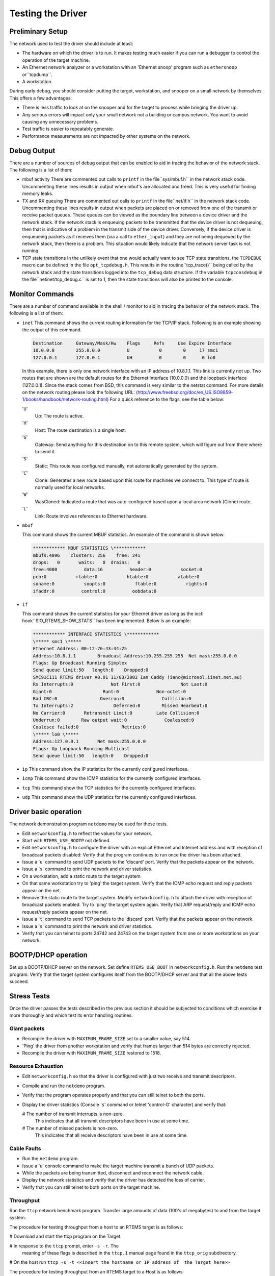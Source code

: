 Testing the Driver
##################

Preliminary Setup
=================

The network used to test the driver should include at least:

- The hardware on which the driver is to run.
  It makes testing much easier if you can run a debugger to control
  the operation of the target machine.

- An Ethernet network analyzer or a workstation with an
  'Ethernet snoop' program such as ``ethersnoop`` or``tcpdump``.

- A workstation.

During early debug, you should consider putting the target, workstation,
and snooper on a small network by themselves.  This offers a few
advantages:

- There is less traffic to look at on the snooper and for the target
  to process while bringing the driver up.

- Any serious errors will impact only your small network not a building
  or campus network.  You want to avoid causing any unnecessary problems.

- Test traffic is easier to repeatably generate.

- Performance measurements are not impacted by other systems on
  the network.

Debug Output
============

There are a number of sources of debug output that can be enabled
to aid in tracing the behavior of the network stack.  The following
is a list of them:

- mbuf activity
  There are commented out calls to ``printf`` in the file``sys/mbuf.h`` in the network stack code.  Uncommenting
  these lines results in output when mbuf's are allocated
  and freed.  This is very useful for finding memory leaks.

- TX and RX queuing
  There are commented out calls to ``printf`` in the file``net/if.h`` in the network stack code.  Uncommenting
  these lines results in output when packets are placed
  on or removed from one of the transmit or receive packet
  queues.  These queues can be viewed as the boundary line
  between a device driver and the network stack.  If the
  network stack is enqueuing packets to be transmitted that
  the device driver is not dequeuing, then that is indicative
  of a problem in the transmit side of the device driver.
  Conversely, if the device driver is enqueueing packets
  as it receives them (via a call to ``ether_input``) and
  they are not being dequeued by the network stack,
  then there is a problem.  This situation would likely indicate
  that the network server task is not running.

- TCP state transitions
  In the unlikely event that one would actually want to see
  TCP state transitions, the ``TCPDEBUG`` macro can be defined
  in the file ``opt_tcpdebug.h``.  This results in the routine``tcp_trace()`` being called by the network stack and
  the state transitions logged into the ``tcp_debug`` data
  structure.  If the variable ``tcpconsdebug`` in the file``netinet/tcp_debug.c`` is set to 1, then the state transitions
  will also be printed to the console.

Monitor Commands
================

There are a number of command available in the shell / monitor
to aid in tracing the behavior of the network stack.  The following
is a list of them:

- ``inet``
  This command shows the current routing information for the TCP/IP stack. Following is an
  example showing the output of this command.

  .. code:: c

      Destination     Gateway/Mask/Hw    Flags     Refs     Use Expire Interface
      10.0.0.0        255.0.0.0          U           0        0     17 smc1
      127.0.0.1       127.0.0.1          UH          0        0      0 lo0

  In this example, there is only one network interface with an IP address of 10.8.1.1.  This
  link is currently not up.
  Two routes that are shown are the default routes for the Ethernet interface (10.0.0.0) and the
  loopback interface (127.0.0.1).
  Since the stack comes from BSD, this command is very similar to the netstat command.  For more
  details on the network routing please look the following
  URL: (http://www.freebsd.org/doc/en_US.ISO8859-1/books/handbook/network-routing.html)
  For a quick reference to the flags, see the table below:

  '``U``'
      Up: The route is active.

  '``H``'
      Host: The route destination is a single host.

  '``G``'
      Gateway: Send anything for this destination on to this remote system, which
      will figure out from there where to send it.

  '``S``'
      Static: This route was configured manually, not automatically generated by the
      system.

  '``C``'
      Clone: Generates a new route based upon this route for machines we connect
      to. This type of route is normally used for local networks.

  '``W``'
      WasCloned: Indicated a route that was auto-configured based upon a local area
      network (Clone) route.

  '``L``'
      Link: Route involves references to Ethernet hardware.

- ``mbuf``

  This command shows the current MBUF statistics.  An example of the command is shown below:

  .. code:: c

      ************ MBUF STATISTICS \************
      mbufs:4096    clusters: 256    free: 241
      drops:   0       waits:   0  drains:   0
      free:4080          data:16          header:0           socket:0
      pcb:0           rtable:0           htable:0           atable:0
      soname:0           soopts:0           ftable:0           rights:0
      ifaddr:0          control:0          oobdata:0

- ``if``

  This command shows the current statistics for your Ethernet driver as long as the ioctl hook``SIO_RTEMS_SHOW_STATS`` has been implemented.  Below is an example:

  .. code:: c

      ************ INTERFACE STATISTICS \************
      \***** smc1 \*****
      Ethernet Address: 00:12:76:43:34:25
      Address:10.8.1.1        Broadcast Address:10.255.255.255  Net mask:255.0.0.0
      Flags: Up Broadcast Running Simplex
      Send queue limit:50   length:0    Dropped:0
      SMC91C111 RTEMS driver A0.01 11/03/2002 Ian Caddy (ianc@microsol.iinet.net.au)
      Rx Interrupts:0              Not First:0               Not Last:0
      Giant:0                   Runt:0              Non-octet:0
      Bad CRC:0                Overrun:0              Collision:0
      Tx Interrupts:2               Deferred:0        Missed Hearbeat:0
      No Carrier:0       Retransmit Limit:0         Late Collision:0
      Underrun:0        Raw output wait:0              Coalesced:0
      Coalesce failed:0                Retries:0
      \***** lo0 \*****
      Address:127.0.0.1       Net mask:255.0.0.0
      Flags: Up Loopback Running Multicast
      Send queue limit:50   length:0    Dropped:0

- ``ip``
  This command show the IP statistics for the currently configured interfaces.

- ``icmp``
  This command show the ICMP statistics for the currently configured interfaces.

- ``tcp``
  This command show the TCP statistics for the currently configured interfaces.

- ``udp``
  This command show the UDP statistics for the currently configured interfaces.

Driver basic operation
======================

The network demonstration program ``netdemo`` may be used for these tests.

- Edit ``networkconfig.h`` to reflect the values for your network.

- Start with ``RTEMS_USE_BOOTP`` not defined.

- Edit ``networkconfig.h`` to configure the driver
  with an
  explicit Ethernet and Internet address and with reception of
  broadcast packets disabled:
  Verify that the program continues to run once the driver has been attached.

- Issue a '``u``' command to send UDP
  packets to the 'discard' port.
  Verify that the packets appear on the network.

- Issue a '``s``' command to print the network and driver statistics.

- On a workstation, add a static route to the target system.

- On that same workstation try to 'ping' the target system.
  Verify that the ICMP echo request and reply packets appear on the net.

- Remove the static route to the target system.
  Modify ``networkconfig.h`` to attach the driver
  with reception of broadcast packets enabled.
  Try to 'ping' the target system again.
  Verify that ARP request/reply and ICMP echo request/reply packets appear
  on the net.

- Issue a '``t``' command to send TCP
  packets to the 'discard' port.
  Verify that the packets appear on the network.

- Issue a '``s``' command to print the network and driver statistics.

- Verify that you can telnet to ports 24742
  and 24743 on the target system from one or more
  workstations on your network.

BOOTP/DHCP operation
====================

Set up a BOOTP/DHCP server on the network.
Set define ``RTEMS USE_BOOT`` in ``networkconfig.h``.
Run the ``netdemo`` test program.
Verify that the target system configures itself from the BOOTP/DHCP server and
that all the above tests succeed.

Stress Tests
============

Once the driver passes the tests described in the previous section it should
be subjected to conditions which exercise it more
thoroughly and which test its error handling routines.

Giant packets
-------------

- Recompile the driver with ``MAXIMUM_FRAME_SIZE`` set to
  a smaller value, say 514.

- 'Ping' the driver from another workstation and verify
  that frames larger than 514 bytes are correctly rejected.

- Recompile the driver with ``MAXIMUM_FRAME_SIZE`` restored  to 1518.

Resource Exhaustion
-------------------

- Edit  ``networkconfig.h``
  so that the driver is configured with just two receive and transmit descriptors.

- Compile and run the ``netdemo`` program.

- Verify that the program operates properly and that you can
  still telnet to both the ports.

- Display the driver statistics (Console '``s``' command or telnet
  'control-G' character) and verify that:

  # The number of transmit interrupts is non-zero.
    This indicates that all transmit descriptors have been in use at some time.

  # The number of missed packets is non-zero.
    This indicates that all receive descriptors have been in use at some time.

Cable Faults
------------

- Run the ``netdemo`` program.

- Issue a '``u``' console command to make the target machine transmit
  a bunch of UDP packets.

- While the packets are being transmitted, disconnect and reconnect the
  network cable.

- Display the network statistics and verify that the driver has
  detected the loss of carrier.

- Verify that you can still telnet to both ports on the target machine.

Throughput
----------

Run the ``ttcp`` network benchmark program.
Transfer large amounts of data (100's of megabytes) to and from the target
system.

The procedure for testing throughput from a host to an RTEMS target
is as follows:

# Download and start the ttcp program on the Target.

# In response to the ``ttcp`` prompt, enter ``-s -r``.  The
  meaning of these flags is described in the ``ttcp.1`` manual page
  found in the ``ttcp_orig`` subdirectory.

# On the host run ``ttcp -s -t <<insert the hostname or IP address of  the Target here>>``

The procedure for testing throughput from an RTEMS target
to a Host is as follows:

# On the host run ``ttcp -s -r``.

# Download and start the ttcp program on the Target.

# In response to the ``ttcp`` prompt, enter ``-s -t <<insert  the hostname or IP address of the Target here>>``.  You need to type the
  IP address of the host unless your Target is talking to your Domain Name
  Server.

To change the number of buffers, the buffer size, etc. you just add the
extra flags to the ``-t`` machine as specified in the ``ttcp.1``
manual page found in the ``ttcp_orig`` subdirectory.

.. COMMENT: Text Written by Jake Janovetz

.. COMMENT: COPYRIGHT (c) 1988-2002.

.. COMMENT: On-Line Applications Research Corporation (OAR).

.. COMMENT: All rights reserved.

